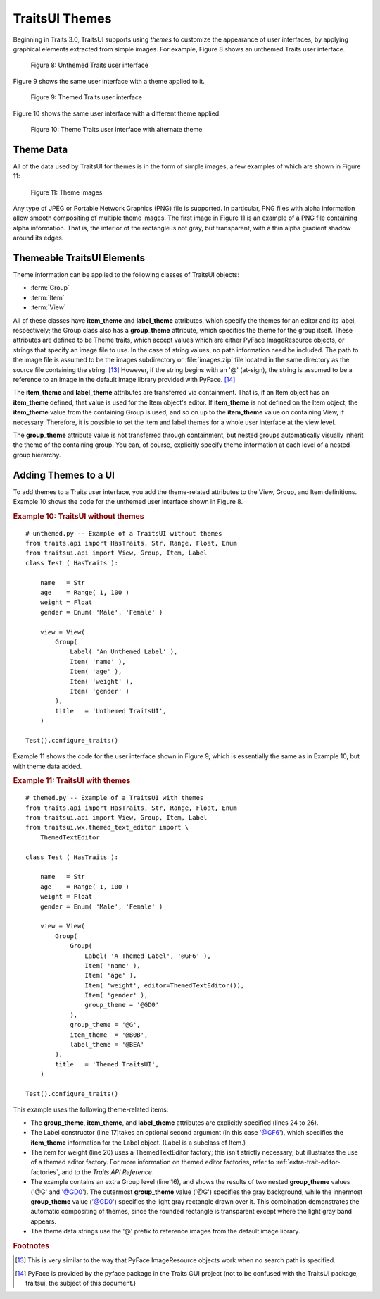 .. _traits-ui-themes:

================
TraitsUI Themes
================

Beginning in Traits 3.0, TraitsUI supports using *themes* to customize the
appearance of user interfaces, by applying graphical elements extracted from
simple images. For example, Figure 8 shows an unthemed Traits user interface.

.. figure:: images/unthemed_ui.jpg
   :alt: Dialog box with standard widgets
   
   Figure 8: Unthemed Traits user interface

Figure 9 shows the same user interface with a theme applied to it.

.. figure:: images/themed_ui1.jpg
   :alt: Dialog box with blue labels and an orange-outlined heading
   
   Figure 9: Themed Traits user interface

Figure 10 shows the same user interface with a different theme applied.

.. figure:: images/themed_ui2.jpg
   :alt: Dialog box with tan background and raised widgets and labels
   
   Figure 10: Theme Traits user interface with alternate theme

Theme Data
----------

All of the data used by TraitsUI for themes is in the form of simple images, a
few examples of which are shown in Figure 11:

.. image:: images/theme_image1.gif
   :alt: Gray square with rounded, gray, shaded border
   
.. image:: images/theme_image2.gif
   :alt: Yellow square with sharp-cornered, orange, raised border
   
.. figure:: images/theme_image3.gif
   :alt: Green square, raised, with no border
   
   Figure 11: Theme images

Any type of JPEG or Portable Network Graphics (PNG) file is supported. In
particular, PNG files with alpha information allow smooth compositing of
multiple theme images. The first image in Figure 11 is an example of a PNG
file containing alpha information. That is, the interior of the rectangle is not
gray, but transparent, with a thin alpha gradient shadow around its edges.

Themeable TraitsUI Elements
----------------------------

Theme information can be applied to the following classes of TraitsUI objects:

- :term:`Group`
- :term:`Item`
- :term:`View`

All of these classes have **item_theme** and **label_theme** attributes, which
specify the themes for an editor and its label, respectively; the Group class
also has a **group_theme** attribute, which specifies the theme for the group
itself. These attributes are defined to be Theme traits, which accept values
which are either PyFace ImageResource objects, or strings that specify an image
file to use. In the case of string values, no path information need be included.
The path to the image file is assumed to be the images subdirectory or
:file:`images.zip` file located in the same directory as the source file
containing the string. [13]_ However, if the string begins with an '@'
(at-sign), the string is assumed to be a reference to an image in the default
image library provided with PyFace. [14]_

The **item_theme** and **label_theme** attributes are transferred via
containment. That is, if an Item object has an **item_theme** defined, that
value is used for the Item object's editor. If **item_theme** is not defined on
the Item object, the **item_theme** value from the containing Group is used, and
so on up to the **item_theme** value on containing View, if necessary.
Therefore, it is possible to set the item and label themes for a whole user
interface at the view level.

The **group_theme** attribute value is not transferred through containment, but
nested groups automatically visually inherit the theme of the containing group.
You can, of course, explicitly specify theme information at each level of a
nested group hierarchy.

Adding Themes to a UI
---------------------

To add themes to a Traits user interface, you add the theme-related attributes
to the View, Group, and Item definitions. Example 10 shows the code for the
unthemed user interface shown in Figure 8.

.. _example-10-traits-ui-without-themes:

.. rubric:: Example 10: TraitsUI without themes

.. highlight:: python
   :linenothreshold: 5
   
::

    # unthemed.py -- Example of a TraitsUI without themes
    from traits.api import HasTraits, Str, Range, Float, Enum
    from traitsui.api import View, Group, Item, Label
    class Test ( HasTraits ):
    
        name   = Str
        age    = Range( 1, 100 )
        weight = Float
        gender = Enum( 'Male', 'Female' )
    
        view = View(
            Group(
                Label( 'An Unthemed Label' ),
                Item( 'name' ),
                Item( 'age' ),
                Item( 'weight' ),
                Item( 'gender' )
            ),
            title   = 'Unthemed TraitsUI',
        )
    
    Test().configure_traits()

Example 11 shows the code for the user interface shown in Figure 9, which is
essentially the same as in Example 10, but with theme data added.

.. _example-11-traits-ui-with-themese:

.. rubric:: Example 11: TraitsUI with themes

:: 

    # themed.py -- Example of a TraitsUI with themes
    from traits.api import HasTraits, Str, Range, Float, Enum
    from traitsui.api import View, Group, Item, Label
    from traitsui.wx.themed_text_editor import \
        ThemedTextEditor
    
    class Test ( HasTraits ):
    
        name   = Str
        age    = Range( 1, 100 )
        weight = Float
        gender = Enum( 'Male', 'Female' )
    
        view = View(
            Group(
                Group(
                    Label( 'A Themed Label', '@GF6' ),
                    Item( 'name' ),
                    Item( 'age' ),
                    Item( 'weight', editor=ThemedTextEditor()),
                    Item( 'gender' ),
                    group_theme = '@GD0'
                ),
                group_theme = '@G',
                item_theme  = '@B0B',
                label_theme = '@BEA'
            ),
            title   = 'Themed TraitsUI',
        )
    
    Test().configure_traits()

This example uses the following theme-related items:

- The **group_theme**, **item_theme**, and **label_theme** attributes are 
  explicitly specified (lines 24 to 26). 
- The Label constructor (line 17)takes an optional second argument (in this 
  case '@GF6'), which specifies the **item_theme** information for the Label
  object. (Label is a subclass of Item.)
- The item for weight (line 20) uses a ThemedTextEditor factory; this isn't
  strictly necessary, but illustrates the use of a themed editor factory. For
  more information on themed editor factories, refer to 
  :ref:`extra-trait-editor-factories`, and to the *Traits API Reference*.
- The example contains an extra Group level (line 16), and shows the results of
  two nested **group_theme** values ('@G' and '@GD0'). The outermost 
  **group_theme** value ('@G') specifies the gray background, while the 
  innermost **group_theme** value ('@GD0') specifies the light gray rectangle
  drawn over it. This combination demonstrates the automatic compositing of 
  themes, since the rounded rectangle is transparent except where the light 
  gray band appears.
- The theme data strings use the '@' prefix to reference images from the 
  default image library.  

.. rubric:: Footnotes

.. [13]  This is very similar to the way that PyFace ImageResource objects work
   when no search path is specified.
   
.. [14] PyFace is provided by the pyface package in the Traits GUI 
   project (not to be confused with the TraitsUI package, traitsui,
   the subject of this document.)
